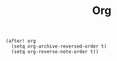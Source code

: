 #+title: Org

#+BEGIN_SRC elisp
(after! org
  (setq org-archive-reversed-order t)
  (setq org-reverse-note-order t))
#+END_SRC
